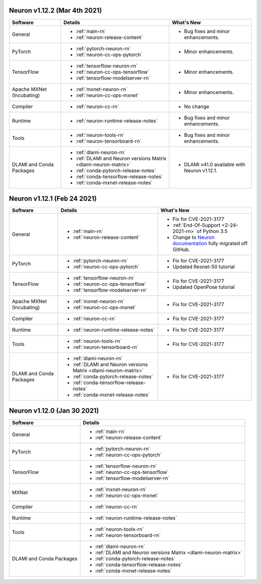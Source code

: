 Neuron v1.12.2 (Mar 4th 2021)
------------------------------------------------

.. list-table::
   :widths: auto
   :header-rows: 1
   :align: left

   * - Software 
     - Details
     - What's New
   * - General 
     - * :ref:`main-rn`
       
       * :ref:`neuron-release-content`
       
     - * Bug fixes and minor enhancements.
         
   * - PyTorch
     - * :ref:`pytorch-neuron-rn`
      
       * :ref:`neuron-cc-ops-pytorch` 
       
     - * Minor enhancements.

   * - TensorFlow    
     - * :ref:`tensorflow-neuron-rn`

       * :ref:`neuron-cc-ops-tensorflow`

       * :ref:`tensorflow-modelserver-rn`
       
     - * Minor enhancements.

   * - Apache MXNet (Incubating)
     - * :ref:`mxnet-neuron-rn`

       * :ref:`neuron-cc-ops-mxnet`
       
     - * Minor enhancements. 
     
   * - Compiler              
     - * :ref:`neuron-cc-rn`
     - * No change
   * - Runtime
     - * :ref:`neuron-runtime-release-notes`
     - * Bug fixes and minor enhancements.
   * - Tools
     - * :ref:`neuron-tools-rn`
      
       * :ref:`neuron-tensorboard-rn`
     - * Bug fixes and minor enhancements.
   * - DLAMI and Conda Packages
     - * :ref:`dlami-neuron-rn`
      
       * :ref:`DLAMI and Neuron versions Matrix <dlami-neuron-matrix>`
       
       * :ref:`conda-pytorch-release-notes`
       
       * :ref:`conda-tensorflow-release-notes`
       
       * :ref:`conda-mxnet-release-notes`
     - * DLAMI v41.0 available with Neuron v1.12.1.


Neuron v1.12.1 (Feb 24 2021)
----------------------------


.. list-table::
   :widths: auto
   :header-rows: 1
   :align: left

   * - Software 
     - Details
     - What's New
   * - General 
     - * :ref:`main-rn`
       
       * :ref:`neuron-release-content`
       
     - * Fix for CVE-2021-3177
       
       * :ref:`End-Of-Support <2-24-2021-rn>` of Python 3.5
       
       * Change to `Neuron documentation <https://awsdocs-neuron.readthedocs-hosted.com/>`_ fully migrated off GitHub.
         
   * - PyTorch
     - * :ref:`pytorch-neuron-rn`
      
       * :ref:`neuron-cc-ops-pytorch` 
       
     - * Fix for CVE-2021-3177

       *  Updated Resnet-50 tutorial
   * - TensorFlow    
     - * :ref:`tensorflow-neuron-rn`

       * :ref:`neuron-cc-ops-tensorflow`

       * :ref:`tensorflow-modelserver-rn`
       
     - * Fix for CVE-2021-3177
       
       * Updated OpenPose tutorial
   * - Apache MXNet (Incubating)
     - * :ref:`mxnet-neuron-rn`

       * :ref:`neuron-cc-ops-mxnet`
       
     - * Fix for CVE-2021-3177 
   * - Compiler              
     - * :ref:`neuron-cc-rn`
     - * Fix for CVE-2021-3177
   * - Runtime
     - * :ref:`neuron-runtime-release-notes`
     - * Fix for CVE-2021-3177
   * - Tools
     - * :ref:`neuron-tools-rn`
      
       * :ref:`neuron-tensorboard-rn`
     - * Fix for CVE-2021-3177
   * - DLAMI and Conda Packages
     - * :ref:`dlami-neuron-rn`
      
       * :ref:`DLAMI and Neuron versions Matrix <dlami-neuron-matrix>`
       
       * :ref:`conda-pytorch-release-notes`
       
       * :ref:`conda-tensorflow-release-notes`
       
       * :ref:`conda-mxnet-release-notes`
     - * Fix for CVE-2021-3177
     

Neuron v1.12.0 (Jan 30 2021)
----------------------------


.. list-table::
   :widths: auto
   :header-rows: 1
   :align: left

   * - Software 
     - Details
   * - General 
     - * :ref:`main-rn`
       
       * :ref:`neuron-release-content`
       
   * - PyTorch
     - * :ref:`pytorch-neuron-rn`
      
       * :ref:`neuron-cc-ops-pytorch` 
       
   * - TensorFlow    
     - * :ref:`tensorflow-neuron-rn`

       * :ref:`neuron-cc-ops-tensorflow`

       * :ref:`tensorflow-modelserver-rn`
       
   * - MXNet
     - * :ref:`mxnet-neuron-rn`

       * :ref:`neuron-cc-ops-mxnet`
       
   * - Compiler              
     - * :ref:`neuron-cc-rn`
   * - Runtime
     - * :ref:`neuron-runtime-release-notes`
   * - Tools
     - * :ref:`neuron-tools-rn`
      
       * :ref:`neuron-tensorboard-rn`
   * - DLAMI and Conda Packages
     - * :ref:`dlami-neuron-rn`
      
       * :ref:`DLAMI and Neuron versions Matrix <dlami-neuron-matrix>`
       
       * :ref:`conda-pytorch-release-notes`
       
       * :ref:`conda-tensorflow-release-notes`
       
       * :ref:`conda-mxnet-release-notes`
